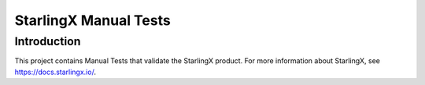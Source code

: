 ======================
StarlingX Manual Tests
======================

------------
Introduction
------------

This project contains Manual Tests that validate the StarlingX product.
For more information about StarlingX, see https://docs.starlingx.io/.
